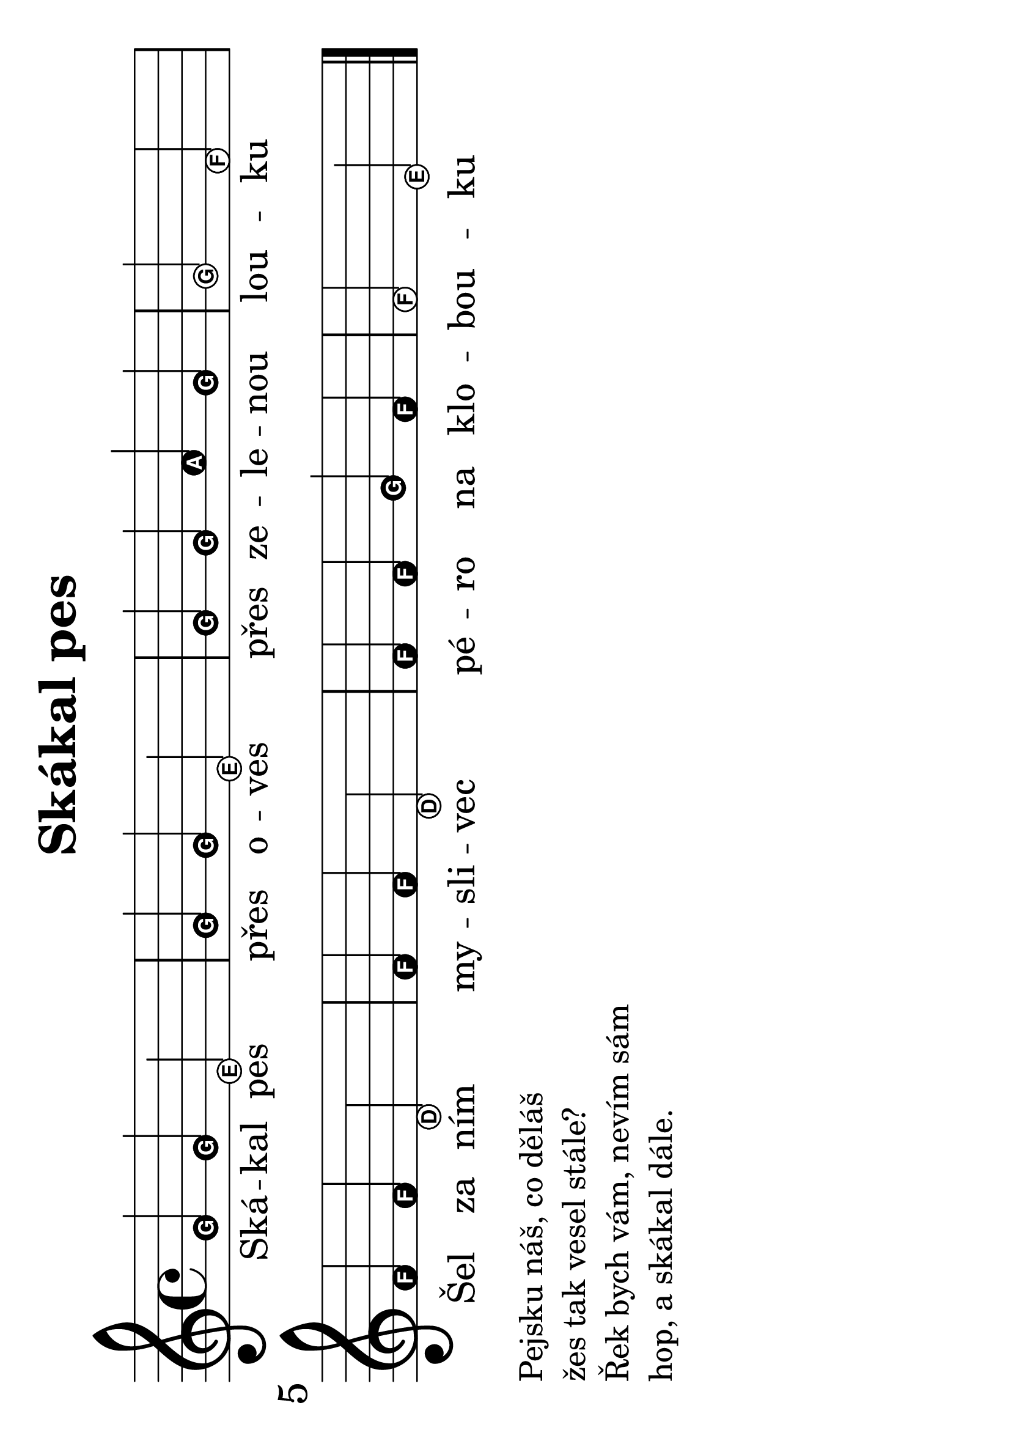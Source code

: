 #(set-global-staff-size 34)
#(set-default-paper-size "a4" 'landscape)
\version "2.20.0"
\layout {
  indent = 0.0
}
\header {
  title = "Skákal pes"
  section = "lidovky"
  tagline = ##f
}
\score {
<<
\new Staff {
  \new Voice = "melody" {
    \relative {
      \easyHeadsOn
      g' g e2 | g4 g e2 | g4 g a g | g2 f \break
      f4 f d2 | f4 f d2 | f4 f g f | f2 e
      \bar "|."
    }
  }
}
\new Lyrics \with {
      \override LyricText #'font-size = #-3
    } \lyricsto "melody" {
  Ská -- kal pes přes o -- ves přes ze -- le -- nou lou -- ku
  Šel za ním my -- sli -- vec pé -- ro na klo -- bou -- ku
}
>>
\layout {
  #(layout-set-staff-size 56)
}
\midi {}
}
\markup {
  \column {
    \line {Pejsku náš, co děláš}
    \line { žes tak vesel stále? }
    \line { Řek bych vám, nevím sám }
    \line { hop, a skákal dále. }
  }
}